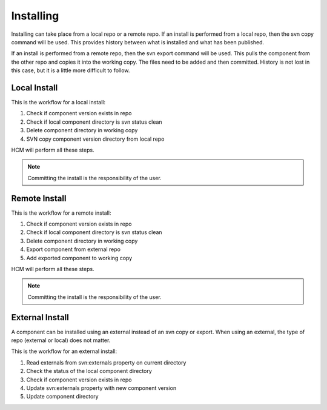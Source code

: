 Installing
----------

Installing can take place from a local repo or a remote repo.
If an install is performed from a local repo, then the svn copy command will be used.
This provides history between what is installed and what has been published.

If an install is performed from a remote repo, then the svn export command will be used.
This pulls the component from the other repo and copies it into the working copy.
The files need to be added and then committed.
History is not lost in this case, but it is a little more difficult to follow.

Local Install
~~~~~~~~~~~~~

This is the workflow for a local install:

.. image:: img/install_local.svg

#.  Check if component version exists in repo
#.  Check if local component directory is svn status clean
#.  Delete component directory in working copy
#.  SVN copy component version directory from local repo

HCM will perform all these steps.

.. NOTE:: Committing the install is the responsibility of the user.

Remote Install
~~~~~~~~~~~~~~

This is the workflow for a remote install:

.. image:: img/install_remote.svg

#.  Check if component version exists in repo
#.  Check if local component directory is svn status clean
#.  Delete component directory in working copy
#.  Export component from external repo
#.  Add exported component to working copy

HCM will perform all these steps.

.. NOTE:: Committing the install is the responsibility of the user.

External Install
~~~~~~~~~~~~~~~~

A component can be installed using an external instead of an svn copy or export.
When using an external, the type of repo (external or local) does not matter.

This is the workflow for an external install:

.. image:: img/external_install.svg

#.  Read externals from svn:externals property on current directory
#.  Check the status of the local component directory
#.  Check if component version exists in repo
#.  Update svn:externals property with new component version
#.  Update component directory


